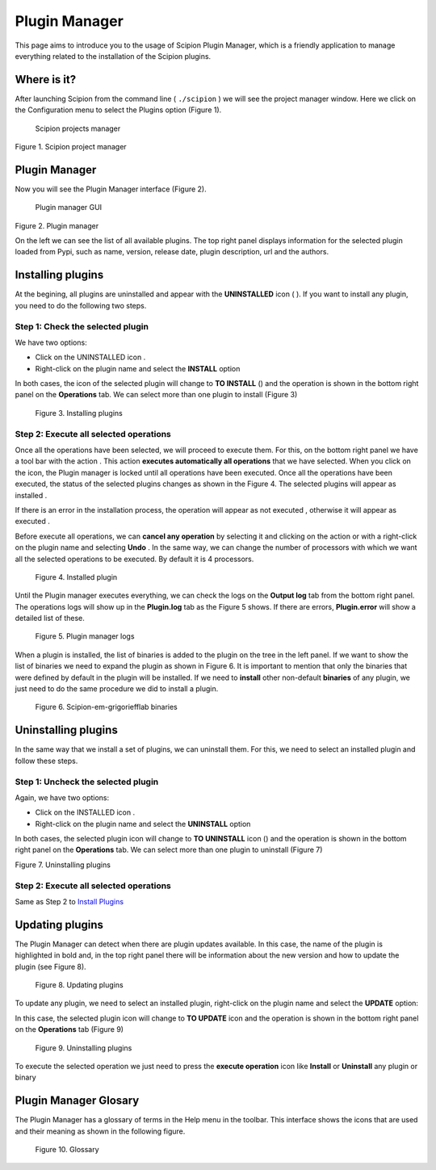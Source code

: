 .. _plugin-manager:

==============
Plugin Manager
==============

This page aims to introduce you to the usage of Scipion Plugin Manager,
which is a friendly application to manage everything related to the
installation of the Scipion plugins.

Where is it?
============

After launching Scipion from the command line ( ``./scipion`` ) we will
see the project manager window. Here we click on the Configuration menu
to select the Plugins option (Figure 1).

.. figure:: /docs/images/guis/scipion_config_menu.png
   :alt: Scipion projects manager

   Scipion projects manager

Figure 1. Scipion project manager

Plugin Manager
==============

Now you will see the Plugin Manager interface (Figure 2).

.. figure:: /docs/images/guis/plugin_manager.png
   :alt: Plugin manager GUI

   Plugin manager GUI

Figure 2. Plugin manager

On the left we can see the list of all available plugins. The top right
panel displays information for the selected plugin loaded from Pypi,
such as name, version, release date, plugin description, url and the
authors.

Installing plugins
==================

At the begining, all plugins are uninstalled and appear with the
**UNINSTALLED** icon ( |unchecked_icon| ). If you want to install any
plugin, you need to do the following two steps.

Step 1: Check the selected plugin
---------------------------------

We have two options:

-  Click on the UNINSTALLED icon |unchecked_icon|.
-  Right-click on the plugin name and select the **INSTALL** option |plugin_right_click|


In both cases, the icon of the selected plugin will change to **TO INSTALL**
(|install_icon|) and the operation is shown in the bottom right panel
on the **Operations** tab. We can select more than one plugin to install
(Figure 3)

.. figure:: /docs/images/guis/plugin_to_install.png
   :alt: plugin to install
   :name: figure-3-installing-plugins

   Figure 3. Installing plugins

Step 2: Execute all selected operations
---------------------------------------

Once all the operations have been selected, we will proceed to execute
them. For this, on the bottom right panel we have a tool bar with the
action |execute_all_operations|. This action **executes automatically
all operations** that we have selected. When you click on the icon, the
Plugin manager is locked until all operations have been executed. Once
all the operations have been executed, the status of the selected
plugins changes as shown in the Figure 4. The selected plugins will
appear as installed |installed_plugin|.

If there is an error in the installation process, the operation will
appear as not executed |error_icon, width=1|, otherwise it will appear
as executed |executed_operation|.

Before execute all operations, we can **cancel any operation** by
selecting it and clicking on the action |cancel_operations| or with a
right-click on the plugin name and selecting **Undo**
|undo_operations|. In the same way, we can change the number of
processors with which we want all the selected operations to be
executed. By default it is 4 processors.

.. figure:: /docs/images/guis/execute_operation.png

   Figure 4. Installed plugin

Until the Plugin manager executes everything, we can check the logs on
the **Output log** tab from the bottom right panel. The operations logs
will show up in the **Plugin.log** tab as the Figure 5 shows. If there
are errors, **Plugin.error** will show a detailed list of these.

.. figure:: /docs/images/guis/plugin_manager_logs.png

   Figure 5. Plugin manager logs

When a plugin is installed, the list of binaries is added to the plugin
on the tree in the left panel. If we want to show the list of binaries
we need to expand the plugin as shown in Figure 6. It is important to
mention that only the binaries that were defined by default in the
plugin will be installed. If we need to **install** other non-default
**binaries** of any plugin, we just need to do the same procedure we did
to install a plugin.

.. figure:: /docs/images/guis/binaries_list.png

    Figure 6. Scipion-em-grigoriefflab binaries

Uninstalling plugins
====================

In the same way that we install a set of plugins, we can uninstall them.
For this, we need to select an installed plugin and follow these steps.

Step 1: Uncheck the selected plugin
-----------------------------------

Again, we have two options:

-  Click on the INSTALLED icon |uninstalled_plugin|.
-  Right-click on the plugin name and select the **UNINSTALL** option

|uninstall_plugin_right_click|

In both cases, the selected plugin icon will change to **TO UNINSTALL**
icon (|uninstall_icon|) and the operation is shown in the bottom right
panel on the **Operations** tab. We can select more than one plugin to
uninstall (Figure 7)

|uninstall_plugins| Figure 7. Uninstalling plugins

Step 2: Execute all selected operations
---------------------------------------

Same as Step 2 to `Install
Plugins <#step-2-execute-all-selected-operations>`__

Updating plugins
================

The Plugin Manager can detect when there are plugin updates available.
In this case, the name of the plugin is highlighted in bold and, in the
top right panel there will be information about the new version and how
to update the plugin (see Figure 8).

.. figure:: /docs/images/guis/updating_plugins.png
   :alt: uninstall_plugin

   Figure 8. Updating plugins

To update any plugin, we need to select an installed plugin, right-click
on the plugin name and select the **UPDATE** option:
|update_plugin_option|

In this case, the selected plugin icon will change to **TO UPDATE** icon
|update_icon| and the operation is shown in the bottom right panel on
the **Operations** tab (Figure 9)

.. figure:: /docs/images/guis/update_operation.png
   :alt: update plugin operation

   Figure 9. Uninstalling plugins

To execute the selected operation we just need to press the **execute
operation** icon |execute_all_operations| like **Install** or
**Uninstall** any plugin or binary

Plugin Manager Glosary
======================

The Plugin Manager has a glossary of terms in the Help menu in the
toolbar. This interface shows the icons that are used and their meaning
as shown in the following figure.

.. figure:: /docs/images/guis/plugin_manager_help.png
   :alt: update plugin operation

   Figure 10. Glossary

.. |unchecked_icon| image:: /docs/images/guis/unchecked_icon.png
.. |plugin_right_click| image:: /docs/images/guis/plugin_manager_right_click.png
.. |install_icon| image:: /docs/images/guis/install_icon.png
.. |execute_all_operations| image:: /docs/images/guis/to_install_icon.png
.. |installed_plugin| image:: /docs/images/guis/checked_icon.png
.. |error_icon, width=1| image:: /docs/images/guis/error_icon.png
.. |executed_operation| image:: /docs/images/guis/installed.png
.. |cancel_operations| image:: /docs/images/guis/delete_operation_icon.png
.. |undo_operations| image:: /docs/images/guis/undo_icon.png
.. |uninstalled_plugin| image:: /docs/images/guis/checked_icon.png
.. |uninstall_plugin_right_click| image:: /docs/images/guis/uninstall_plugin.png
.. |uninstall_icon| image:: /docs/images/guis/uninstall_icon.png
.. |uninstall_plugins| image:: /docs/images/guis/uninstall_plugins_interface.png
.. |update_plugin_option| image:: /docs/images/guis/update_plugin_option.png
.. |update_icon| image:: /docs/images/guis/update_icon.png
